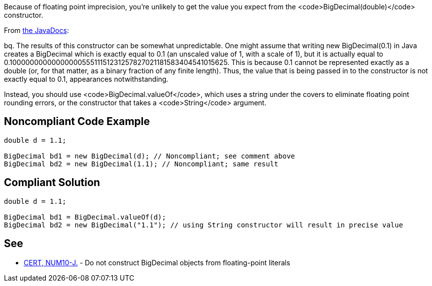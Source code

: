 Because of floating point imprecision, you're unlikely to get the value you expect from the <code>BigDecimal(double)</code> constructor. 

From http://docs.oracle.com/javase/7/docs/api/java/math/BigDecimal.html#BigDecimal(double)[the JavaDocs]:

bq. The results of this constructor can be somewhat unpredictable. One might assume that writing new BigDecimal(0.1) in Java creates a BigDecimal which is exactly equal to 0.1 (an unscaled value of 1, with a scale of 1), but it is actually equal to 0.1000000000000000055511151231257827021181583404541015625. This is because 0.1 cannot be represented exactly as a double (or, for that matter, as a binary fraction of any finite length). Thus, the value that is being passed in to the constructor is not exactly equal to 0.1, appearances notwithstanding.

Instead, you should use <code>BigDecimal.valueOf</code>, which uses a string under the covers to eliminate floating point rounding errors, or the constructor that takes a <code>String</code> argument.


== Noncompliant Code Example

----
double d = 1.1;

BigDecimal bd1 = new BigDecimal(d); // Noncompliant; see comment above
BigDecimal bd2 = new BigDecimal(1.1); // Noncompliant; same result
----


== Compliant Solution

----
double d = 1.1;

BigDecimal bd1 = BigDecimal.valueOf(d);
BigDecimal bd2 = new BigDecimal("1.1"); // using String constructor will result in precise value
----


== See

* https://www.securecoding.cert.org/confluence/x/NQAVAg[CERT, NUM10-J.] - Do not construct BigDecimal objects from floating-point literals

